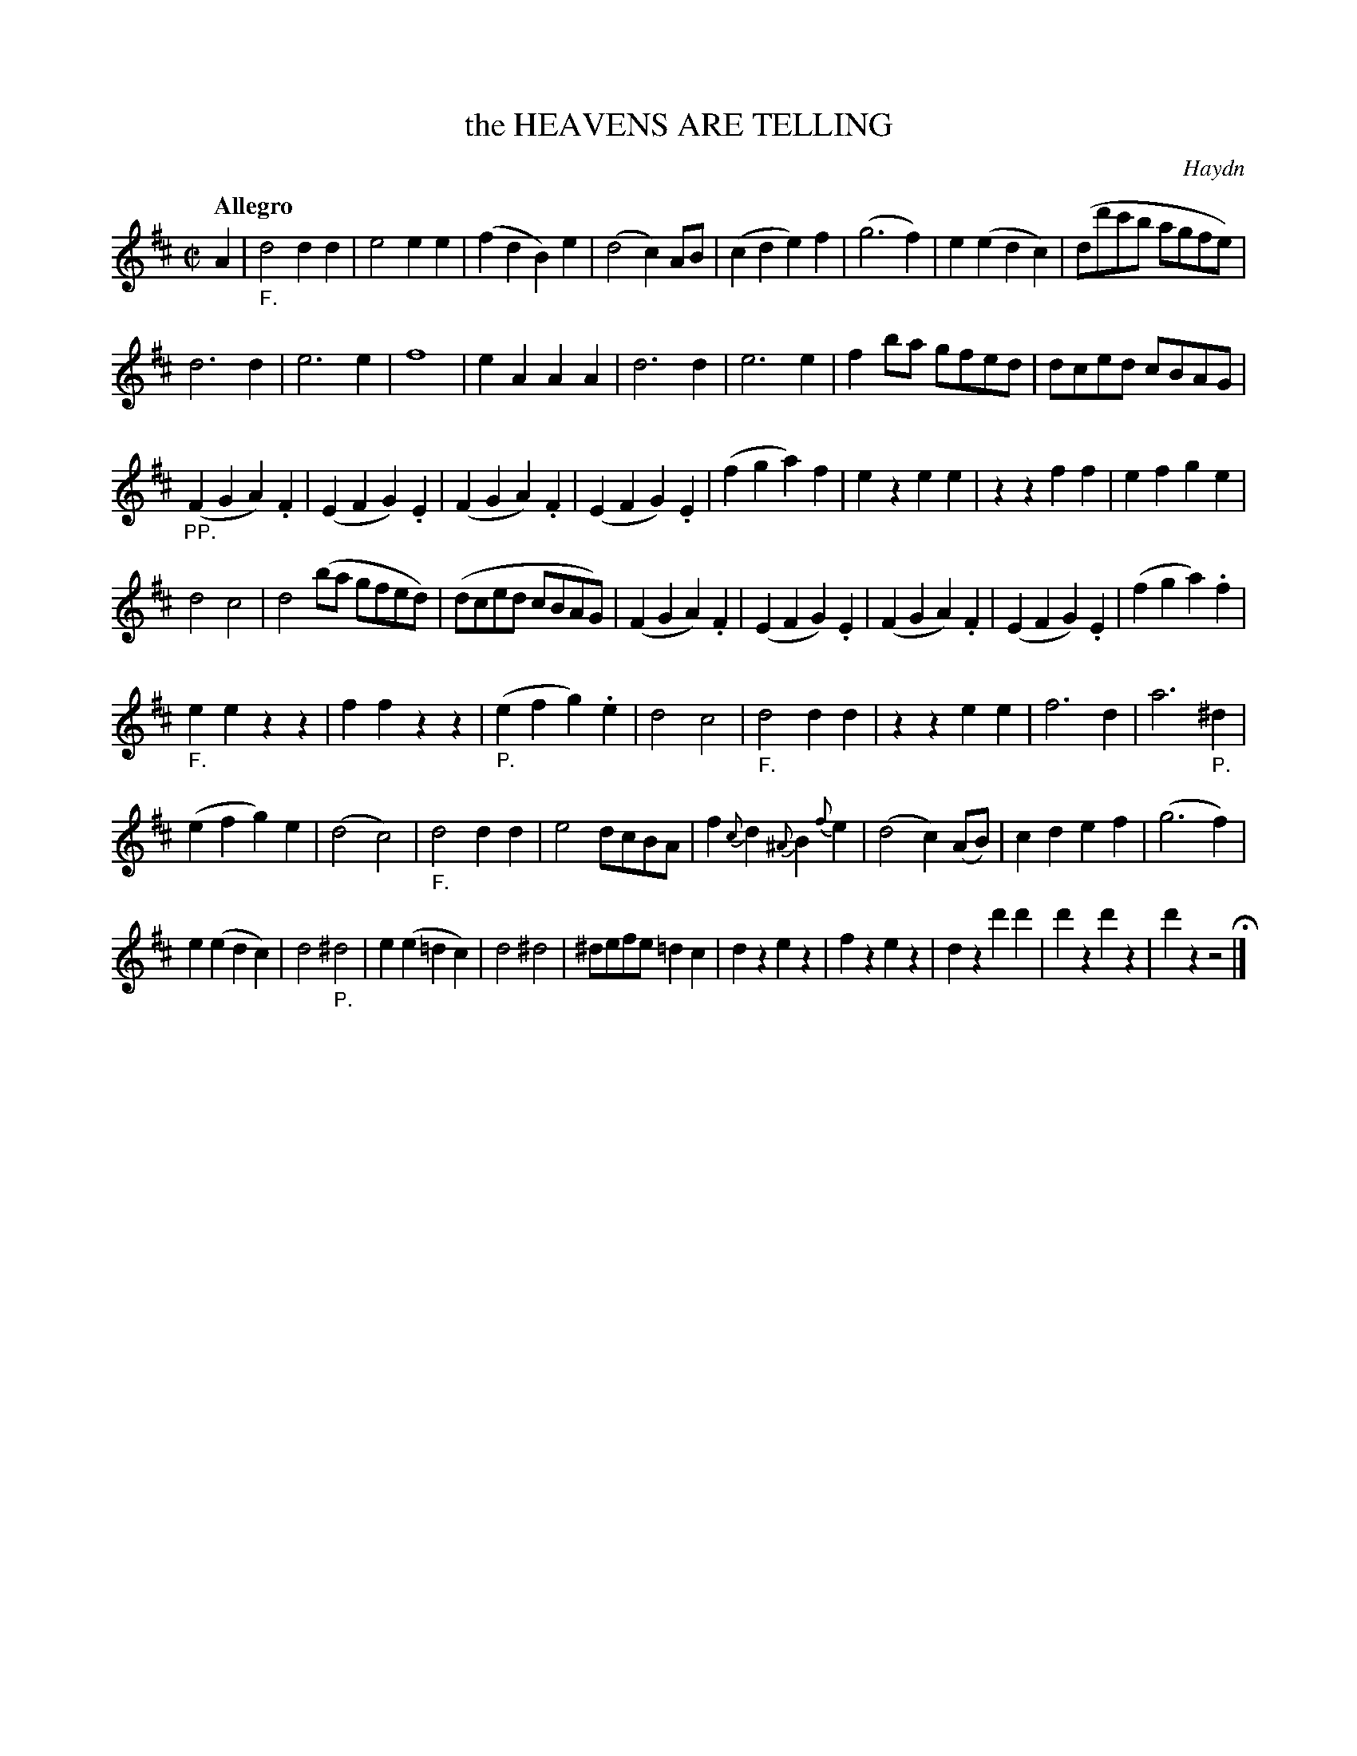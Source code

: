 X: 21061
T: the HEAVENS ARE TELLING
C: Haydn
Q: "Allegro"
%R: march
B: "Edinburgh Repository of Music" v.2 p.106 - p.107 #1
F: http://digital.nls.uk/special-collections-of-printed-music/pageturner.cfm?id=87776133
Z: 2015 John Chambers <jc:trillian.mit.edu>
M: C|
L: 1/8
K: D
A2 |"_F."\
d4 d2d2 | e4 e2e2 | (f2d2 B2)e2 | (d4 c2)AB |\
(c2d2 e2)f2 | (g6 f2 ) | e2(e2 d2c2) | (dd'c'b agfe) |
d6 d2 | e6 e2 | f8 | e2A2 A2A2 |\
d6 d2 | e6 e2 | f2ba gfed | dced cBAG |
("_PP."F2G2 A2).F2 | (E2F2 G2).E2 | (F2G2 A2).F2 | (E2F2 G2).E2 |\
(f2g2 a2)f2 | e2z2 e2e2 | z2z2 f2f2 | e2f2 g2e2 |
d4 c4 | d4 (ba gfed) | (dced cBAG) | (F2G2 A2).F2 |\
(E2F2 G2).E2 | (F2G2 A2).F2 | (E2F2 G2).E2 | (f2g2 a2).f2 |
"_F."e2e2 z2z2 | f2f2 z2z2 | ("_P."e2f2 g2).e2 | d4 c4 |\
"_F."d4 d2d2 | z2z2 e2e2 | f6 d2 | a6 "_P."^d2 |
(e2f2 g2)e2 | (d4 c4) | "_F."d4 d2d2 | e4 dcBA |\
f2{c}d2 {^A}B2{f}e2 | (d4 c2)(AB) | c2d2 e2f2 | (g6 f2) |
e2(e2 d2c2) | d4 "_P."^d4 | e2(e2 =d2c2) | d4 ^d4 |\
^defe =d2c2 | d2z2 e2z2 | f2z2 e2z2 | d2z2 d'2d'2 |\
d'2z2 d'2z2 | d'2z2 z4 H|]
